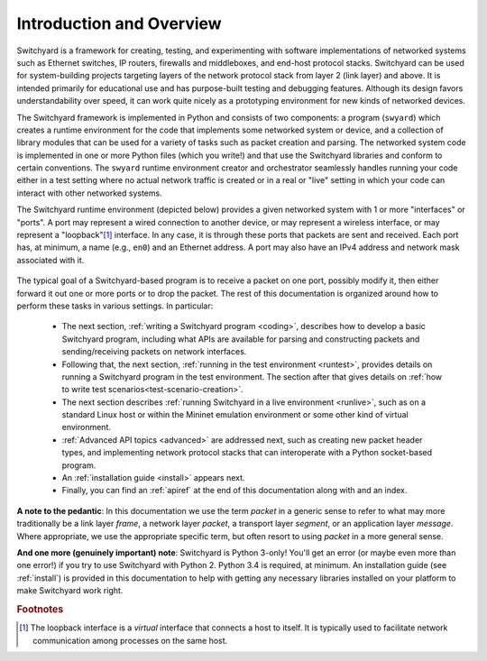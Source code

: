 Introduction and Overview
*************************

Switchyard is a framework for creating, testing, and experimenting with software implementations of networked systems such as Ethernet switches, IP routers, firewalls and middleboxes, and end-host protocol stacks.  Switchyard can be used for system-building projects targeting layers of the network protocol stack from layer 2 (link layer) and above.  It is intended primarily for educational use and has purpose-built testing and debugging features. Although its design favors understandability over speed, it can work quite nicely as a prototyping environment for new kinds of networked devices.

The Switchyard framework is implemented in Python and consists of two components: a program (``swyard``) which creates a runtime environment for the code that implements some networked system or device, and a collection of library modules that can be used for a variety of tasks such as packet creation and parsing.  The networked system code is implemented in one or more Python files (which you write!) and that use the Switchyard libraries and conform to certain conventions.  The ``swyard`` runtime environment creator and orchestrator seamlessly handles running your code either in a test setting where no actual network traffic is created or in a real or "live" setting in which your code can interact with other networked systems.

The Switchyard runtime environment (depicted below) provides a given networked system with 1 or more "interfaces" or "ports".  A port may represent a wired connection to another device, or may represent a wireless interface, or may represent a "loopback"[#loopback]_ interface.  In any case, it is through these ports that packets are sent and received.  Each port has, at minimum, a name (e.g., ``en0``) and an Ethernet address.  A port may also have an IPv4 address and network mask associated with it. 


.. figure:: srpyarch.*
   :align: center
   :figwidth: 80%


The typical goal of a Switchyard-based program is to receive a packet on one port, possibly modify it, then either forward it out one or more ports or to drop the packet.  The rest of this documentation is organized around how to perform these tasks in various settings.  In particular: 

 * The next section, :ref:`writing a Switchyard program <coding>`, describes how to develop a basic Switchyard program, including what APIs are available for parsing and constructing packets and sending/receiving packets on network interfaces.  
 * Following that, the next section, :ref:`running in the test environment <runtest>`, provides details on running a Switchyard program in the test environment.  The section after that gives details on :ref:`how to write test scenarios<test-scenario-creation>`.
 * The next section describes :ref:`running Switchyard in a live environment <runlive>`, such as on a standard Linux host or within the Mininet emulation environment or some other kind of virtual environment.  
 * :ref:`Advanced API topics <advanced>` are addressed next, such as creating new packet header types, and implementing network protocol stacks that can interoperate with a Python socket-based program.  
 * An :ref:`installation guide <install>` appears next.
 * Finally, you can find an :ref:`apiref` at the end of this documentation along with and an index.

**A note to the pedantic**: In this documentation we use the term *packet* in a generic sense to refer to what may more traditionally be a link layer *frame*, a network layer *packet*, a transport layer *segment*, or an application layer *message*.  Where appropriate, we use the appropriate specific term, but often resort to using *packet* in a more general sense.

**And one more (genuinely important) note**: Switchyard is Python 3-only!  You'll get an error (or maybe even more than one error!) if you try to use Switchyard with Python 2.  Python 3.4 is required, at minimum.  An installation guide (see :ref:`install`) is provided in this documentation to help with getting any necessary libraries installed on your platform to make Switchyard work right.


.. rubric:: Footnotes

.. [#loopback] The loopback interface is a *virtual* interface that connects a host to itself.  It is typically used to facilitate network communication among processes on the same host.


